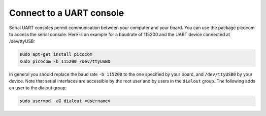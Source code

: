 =========================
Connect to a UART console
=========================

Serial UART consoles permit communication between your computer and your board. You can use the package picocom to access the serial console. Here is an example for a baudrate of 115200 and the UART device connected at /dev/ttyUSB:

.. code-block:: text

    sudo apt-get install picocom
    sudo picocom -b 115200 /dev/ttyUSB0

In general you should replace the baud rate ``-b 115200`` to the one specified by your board, and ``/dev/ttyUSB0`` by your device. Note that serial interfaces are accessible by the root user and by users in the ``dialout`` group. The following adds an user to the dialout group:

.. code-block:: text

    sudo usermod -aG dialout <username>
